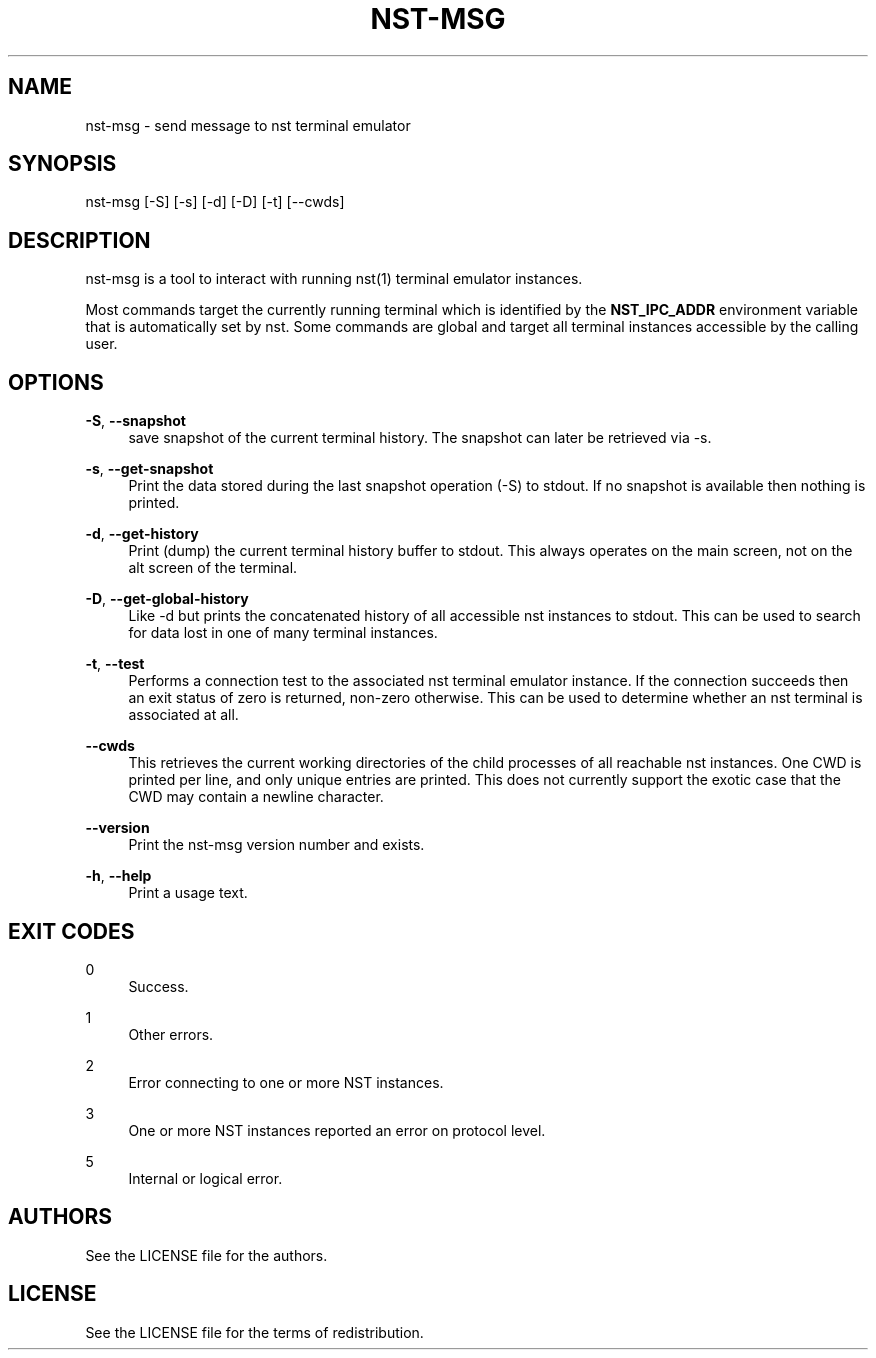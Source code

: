 '\" t
.\"     Title: nst-msg
.\"    Author: [see the "Authors" section]
.\" Generator: DocBook XSL Stylesheets v1.79.1 <http://docbook.sf.net/>
.\"      Date: 10/26/2024
.\"    Manual: \ \&
.\"    Source: \ \&
.\"  Language: English
.\"
.TH "NST\-MSG" "1" "10/26/2024" "\ \&" "\ \&"
.\" -----------------------------------------------------------------
.\" * Define some portability stuff
.\" -----------------------------------------------------------------
.\" ~~~~~~~~~~~~~~~~~~~~~~~~~~~~~~~~~~~~~~~~~~~~~~~~~~~~~~~~~~~~~~~~~
.\" http://bugs.debian.org/507673
.\" http://lists.gnu.org/archive/html/groff/2009-02/msg00013.html
.\" ~~~~~~~~~~~~~~~~~~~~~~~~~~~~~~~~~~~~~~~~~~~~~~~~~~~~~~~~~~~~~~~~~
.ie \n(.g .ds Aq \(aq
.el       .ds Aq '
.\" -----------------------------------------------------------------
.\" * set default formatting
.\" -----------------------------------------------------------------
.\" disable hyphenation
.nh
.\" disable justification (adjust text to left margin only)
.ad l
.\" -----------------------------------------------------------------
.\" * MAIN CONTENT STARTS HERE *
.\" -----------------------------------------------------------------
.SH "NAME"
nst-msg \- send message to nst terminal emulator
.SH "SYNOPSIS"
.sp
nst\-msg [\-S] [\-s] [\-d] [\-D] [\-t] [\-\-cwds]
.SH "DESCRIPTION"
.sp
nst\-msg is a tool to interact with running nst(1) terminal emulator instances\&.
.sp
Most commands target the currently running terminal which is identified by the \fBNST_IPC_ADDR\fR environment variable that is automatically set by nst\&. Some commands are global and target all terminal instances accessible by the calling user\&.
.SH "OPTIONS"
.PP
\fB\-S\fR, \fB\-\-snapshot\fR
.RS 4
save snapshot of the current terminal history\&. The snapshot can later be retrieved via \-s\&.
.RE
.PP
\fB\-s\fR, \fB\-\-get\-snapshot\fR
.RS 4
Print the data stored during the last snapshot operation (\-S) to stdout\&. If no snapshot is available then nothing is printed\&.
.RE
.PP
\fB\-d\fR, \fB\-\-get\-history\fR
.RS 4
Print (dump) the current terminal history buffer to stdout\&. This always operates on the main screen, not on the alt screen of the terminal\&.
.RE
.PP
\fB\-D\fR, \fB\-\-get\-global\-history\fR
.RS 4
Like \-d but prints the concatenated history of all accessible nst instances to stdout\&. This can be used to search for data lost in one of many terminal instances\&.
.RE
.PP
\fB\-t\fR, \fB\-\-test\fR
.RS 4
Performs a connection test to the associated nst terminal emulator instance\&. If the connection succeeds then an exit status of zero is returned, non\-zero otherwise\&. This can be used to determine whether an nst terminal is associated at all\&.
.RE
.PP
\fB\-\-cwds\fR
.RS 4
This retrieves the current working directories of the child processes of all reachable nst instances\&. One CWD is printed per line, and only unique entries are printed\&. This does not currently support the exotic case that the CWD may contain a newline character\&.
.RE
.PP
\fB\-\-version\fR
.RS 4
Print the nst\-msg version number and exists\&.
.RE
.PP
\fB\-h\fR, \fB\-\-help\fR
.RS 4
Print a usage text\&.
.RE
.SH "EXIT CODES"
.PP
0
.RS 4
Success\&.
.RE
.PP
1
.RS 4
Other errors\&.
.RE
.PP
2
.RS 4
Error connecting to one or more NST instances\&.
.RE
.PP
3
.RS 4
One or more NST instances reported an error on protocol level\&.
.RE
.PP
5
.RS 4
Internal or logical error\&.
.RE
.SH "AUTHORS"
.sp
See the LICENSE file for the authors\&.
.SH "LICENSE"
.sp
See the LICENSE file for the terms of redistribution\&.

